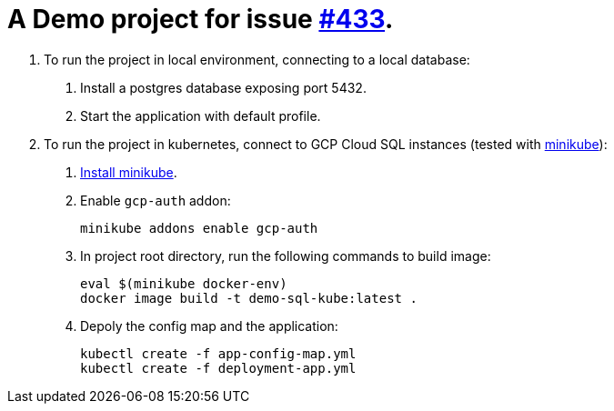 = A Demo project for issue https://github.com/GoogleCloudPlatform/spring-cloud-gcp/issues/433[#433].

1. To run the project in local environment, connecting to a local database:
+
a. Install a postgres database exposing port 5432.
+
b. Start the application with default profile.

2. To run the project in kubernetes, connect to GCP Cloud SQL instances (tested with https://minikube.sigs.k8s.io/docs/[minikube]):
+
a. https://minikube.sigs.k8s.io/docs/start/[Install minikube].
+
b. Enable `gcp-auth` addon:
[source]
+
----
minikube addons enable gcp-auth
----
+
c. In project root directory, run the following commands to build image:
[source]
+
----
eval $(minikube docker-env)
docker image build -t demo-sql-kube:latest .
----
+
d. Depoly the config map and the application:
[source]
+
----
kubectl create -f app-config-map.yml
kubectl create -f deployment-app.yml
----

